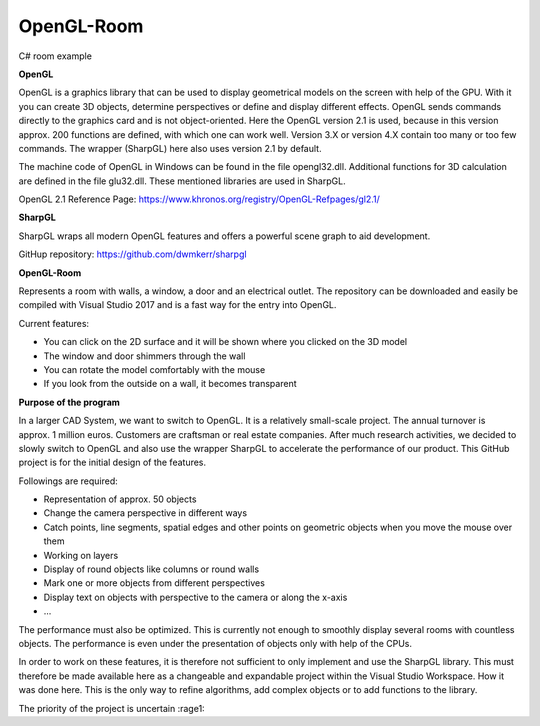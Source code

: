 OpenGL-Room
===========

C# room example

.. image:: https://i.imgur.com/JloRtUD.png

**OpenGL**

OpenGL is a graphics library that can be used to display geometrical models on the screen with help of the GPU. With it you can create 3D objects, determine perspectives or define and display different effects. 
OpenGL sends commands directly to the graphics card and is not object-oriented. Here the OpenGL version 2.1 is used, because in this version approx. 200 functions are defined, with which one can work well. Version 3.X or version 4.X contain too many or too few commands. The wrapper (SharpGL) here also uses version 2.1 by default.

The machine code of OpenGL in Windows can be found in the file opengl32.dll. Additional functions for 3D calculation are defined in the file glu32.dll. These mentioned libraries are used in SharpGL.

OpenGL 2.1 Reference Page: https://www.khronos.org/registry/OpenGL-Refpages/gl2.1/


**SharpGL**

SharpGL wraps all modern OpenGL features and offers a powerful scene graph to aid development.

GitHup repository: https://github.com/dwmkerr/sharpgl


**OpenGL-Room**

Represents a room with walls, a window, a door and an electrical outlet. The repository can be downloaded and easily be compiled with Visual Studio 2017 and is
a fast way for the entry into OpenGL.

Current features:

-	You can click on the 2D surface and it will be shown where you clicked on the 3D model

-	The window and door shimmers through the wall

-	You can rotate the model comfortably with the mouse

-	If you look from the outside on a wall, it becomes transparent


**Purpose of the program**

In a larger CAD System, we want to switch to OpenGL. It is a relatively small-scale project. The annual turnover is approx. 1 million euros. Customers are craftsman or real estate companies.
After much research activities, we decided to slowly switch to OpenGL and also use the wrapper SharpGL to accelerate the performance of our product. This GitHub project is for the initial design of the features.

Followings are required:

-	Representation of approx. 50 objects

-	Change the camera perspective in different ways

-	Catch points, line segments, spatial edges and other points on geometric objects when you move the mouse over them

-	Working on layers

-	Display of round objects like columns or round walls

-	Mark one or more objects from different perspectives

-	Display text on objects with perspective to the camera or along the x-axis

-	...
The performance must also be optimized. This is currently not enough to smoothly display several rooms with countless objects. The performance is even under the presentation of objects only with help of the CPUs.

In order to work on these features, it is therefore not sufficient to only implement and use the SharpGL library. This must therefore be made available here as a changeable and expandable project within the Visual Studio Workspace. How it was done here. This is the only way to refine algorithms, add complex objects or to add functions to the library.


The priority of the project is uncertain  :rage1:


